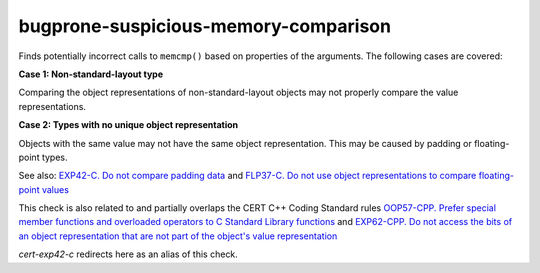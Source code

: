 .. title:: clang-tidy - bugprone-suspicious-memory-comparison

bugprone-suspicious-memory-comparison
=====================================

Finds potentially incorrect calls to ``memcmp()`` based on properties of the
arguments. The following cases are covered:

**Case 1: Non-standard-layout type**

Comparing the object representations of non-standard-layout objects may not
properly compare the value representations.

**Case 2: Types with no unique object representation**

Objects with the same value may not have the same object representation.
This may be caused by padding or floating-point types.

See also:
`EXP42-C. Do not compare padding data
<https://wiki.sei.cmu.edu/confluence/display/c/EXP42-C.+Do+not+compare+padding+data>`_
and
`FLP37-C. Do not use object representations to compare floating-point values
<https://wiki.sei.cmu.edu/confluence/display/c/FLP37-C.+Do+not+use+object+representations+to+compare+floating-point+values>`_

This check is also related to and partially overlaps the CERT C++ Coding Standard rules
`OOP57-CPP. Prefer special member functions and overloaded operators to C Standard Library functions
<https://wiki.sei.cmu.edu/confluence/display/cplusplus/OOP57-CPP.+Prefer+special+member+functions+and+overloaded+operators+to+C+Standard+Library+functions>`_
and
`EXP62-CPP. Do not access the bits of an object representation that are not part of the object's value representation
<https://wiki.sei.cmu.edu/confluence/display/cplusplus/EXP62-CPP.+Do+not+access+the+bits+of+an+object+representation+that+are+not+part+of+the+object%27s+value+representation>`_

`cert-exp42-c` redirects here as an alias of this check.
